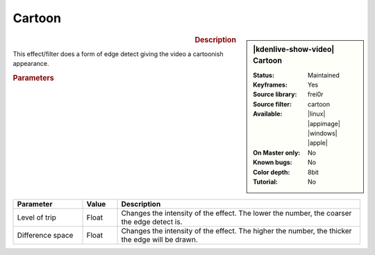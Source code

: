 .. meta::

   :description: Kdenlive Video Effects - Cartoon 
   :keywords: KDE, Kdenlive, video editor, help, learn, easy, effects, filter, video effects, stylize, cartoon

.. metadata-placeholder

   :authors: - Bernd Jordan (https://discuss.kde.org/u/berndmj)

   :license: Creative Commons License SA 4.0


Cartoon
=======

.. figure:: /images/effects_and_compositions/effects-cartoon-2504.webp
   :width: 365px
   :figwidth: 365px
   :align: left
   :alt: effects-cartoon-2504.webp

.. sidebar:: |kdenlive-show-video| Cartoon

   :**Status**:
      Maintained
   :**Keyframes**:
      Yes
   :**Source library**:
      frei0r
   :**Source filter**:
      cartoon
   :**Available**:
      |linux| |appimage| |windows| |apple|
   :**On Master only**:
      No
   :**Known bugs**:
      No
   :**Color depth**:
      8bit
   :**Tutorial**:
      No

.. rst-class:: clear-both


.. rubric:: Description

This effect/filter does a form of edge detect giving the video a cartoonish appearance.


.. rubric:: Parameters

.. list-table::
   :header-rows: 1
   :width: 100%
   :widths: 20 10 70
   :class: table-wrap

   * - Parameter
     - Value
     - Description
   * - Level of trip
     - Float
     - Changes the intensity of the effect. The lower the number, the coarser the edge detect is.
   * - Difference space
     - Float
     - Changes the intensity of the effect. The higher the number, the thicker the edge will be drawn.

.. https://youtu.be/92fI4znypEo

